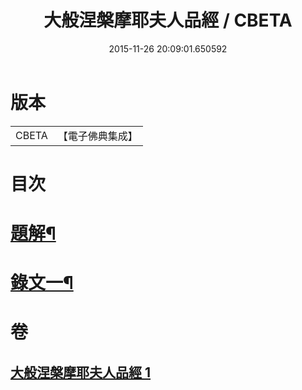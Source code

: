 #+TITLE: 大般涅槃摩耶夫人品經 / CBETA
#+DATE: 2015-11-26 20:09:01.650592
* 版本
 |     CBETA|【電子佛典集成】|

* 目次
* [[file:KR6v0018_001.txt::001-0374a3][題解¶]]
* [[file:KR6v0018_001.txt::0376a2][錄文一¶]]
* 卷
** [[file:KR6v0018_001.txt][大般涅槃摩耶夫人品經 1]]
